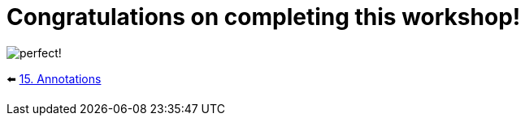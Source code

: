= Congratulations on completing this workshop!
:sectanchors:

image::images/perfectSmile.jpeg[perfect!]

⬅️ link:./15-annotations.adoc[15. Annotations]
